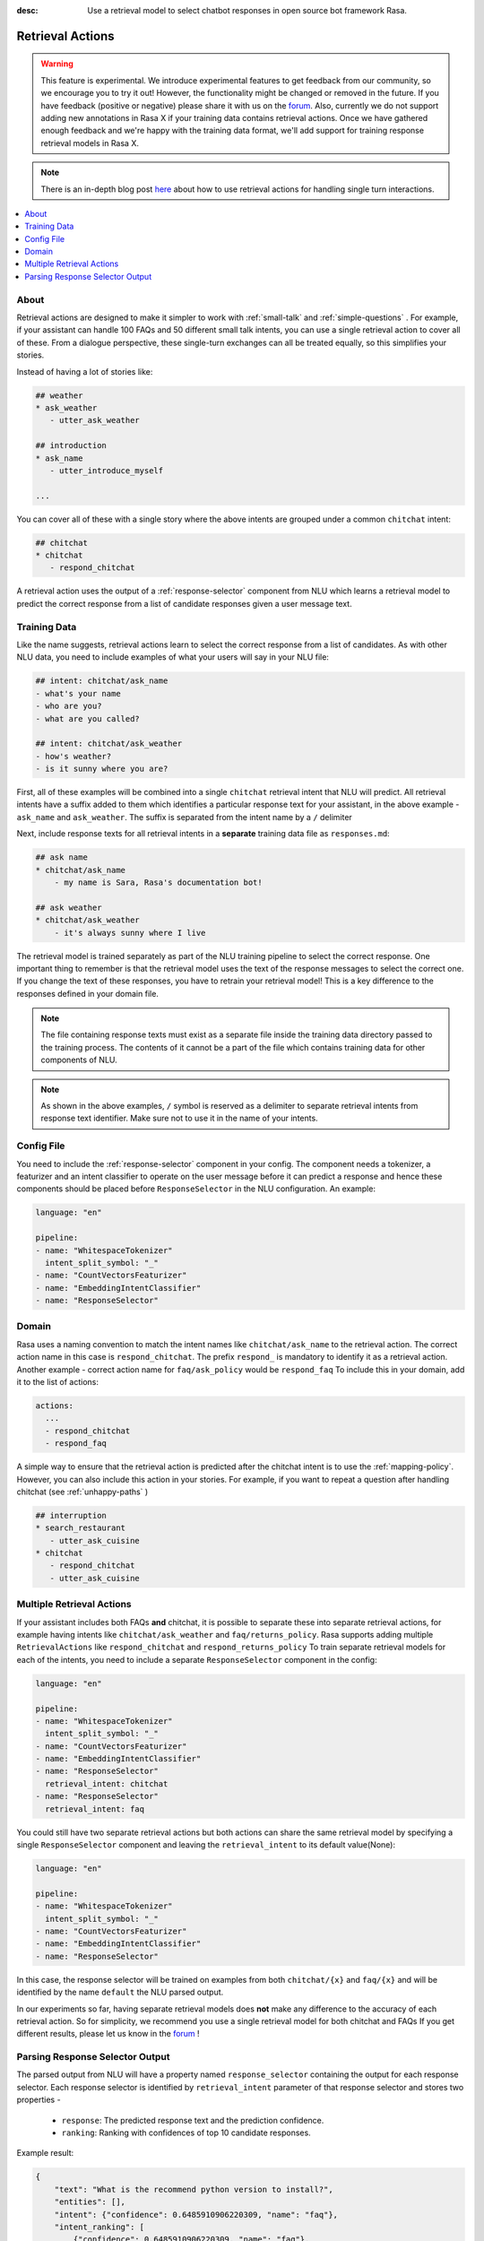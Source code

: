 :desc: Use a retrieval model to select chatbot responses
       in open source bot framework Rasa.

.. _retrieval-actions:

Retrieval Actions
=================

.. edit-link::

.. warning::
   This feature is experimental.
   We introduce experimental features to get feedback from our community, so we encourage you to try it out!
   However, the functionality might be changed or removed in the future.
   If you have feedback (positive or negative) please share it with us on the `forum <https://forum.rasa.com>`_.
   Also, currently we do not support adding new annotations in Rasa X if your training data contains retrieval actions.
   Once we have gathered enough feedback and we're happy with the training data format, we'll add support for training response retrieval models in Rasa X.

.. note::
   There is an in-depth blog post `here <https://blog.rasa.com/response-retrieval-models/>`_ about how to use retrieval
   actions for handling single turn interactions.

.. contents::
   :local:

About
^^^^^

Retrieval actions are designed to make it simpler to work with :ref:`small-talk` and :ref:`simple-questions` .
For example, if your assistant can handle 100 FAQs and 50 different small talk intents, you can use a single retrieval
action to cover all of these.
From a dialogue perspective, these single-turn exchanges can all be treated equally, so this simplifies your stories.

Instead of having a lot of stories like:

.. code-block:: story

   ## weather
   * ask_weather
      - utter_ask_weather
   
   ## introduction
   * ask_name
      - utter_introduce_myself

   ...


You can cover all of these with a single story where the above intents are grouped under a common ``chitchat`` intent:


.. code-block:: story

   ## chitchat
   * chitchat
      - respond_chitchat

A retrieval action uses the output of a :ref:`response-selector` component from NLU which learns a
retrieval model to predict the correct response from a list of candidate responses given a user message text.


.. _retrieval-training-data:

Training Data
^^^^^^^^^^^^^

Like the name suggests, retrieval actions learn to select the correct response from a list of candidates.
As with other NLU data, you need to include examples of what your users will say in your NLU file:

.. code-block:: md

   ## intent: chitchat/ask_name
   - what's your name
   - who are you?
   - what are you called?

   ## intent: chitchat/ask_weather
   - how's weather?
   - is it sunny where you are?

First, all of these examples will be combined into a single ``chitchat`` retrieval intent that NLU will predict.
All retrieval intents have a suffix added to them which identifies a particular response text for your assistant, in the
above example - ``ask_name`` and ``ask_weather``. The suffix is separated from the intent name by a ``/`` delimiter

Next, include response texts for all retrieval intents in a **separate** training data file as ``responses.md``:

.. code-block:: md

    ## ask name
    * chitchat/ask_name
        - my name is Sara, Rasa's documentation bot!

    ## ask weather
    * chitchat/ask_weather
        - it's always sunny where I live

The retrieval model is trained separately as part of the NLU training pipeline to select the correct response.
One important thing to remember is that the retrieval model uses the text of the response messages
to select the correct one. If you change the text of these responses, you have to retrain your retrieval model!
This is a key difference to the responses defined in your domain file.

.. note::
    The file containing response texts must exist as a separate file inside the training data directory passed
    to the training process. The contents of it cannot be a part of the file which contains training data for other
    components of NLU.

.. note::
    As shown in the above examples, ``/`` symbol is reserved as a delimiter to separate retrieval intents from response text identifier. Make sure not to
    use it in the name of your intents.

Config File
^^^^^^^^^^^

You need to include the :ref:`response-selector` component in your config. The component needs a tokenizer, a featurizer and an
intent classifier to operate on the user message before it can predict a response and hence these
components should be placed before ``ResponseSelector`` in the NLU configuration. An example:

.. code-block:: yaml

    language: "en"

    pipeline:
    - name: "WhitespaceTokenizer"
      intent_split_symbol: "_"
    - name: "CountVectorsFeaturizer"
    - name: "EmbeddingIntentClassifier"
    - name: "ResponseSelector"

Domain
^^^^^^

Rasa uses a naming convention to match the intent names like ``chitchat/ask_name``
to the retrieval action. 
The correct action name in this case is ``respond_chitchat``. The prefix ``respond_`` is mandatory to identify it as a
retrieval action. Another example - correct action name for ``faq/ask_policy`` would be ``respond_faq``
To include this in your domain, add it to the list of actions:

.. code-block:: yaml

   actions:
     ...
     - respond_chitchat
     - respond_faq


A simple way to ensure that the retrieval action is predicted after the chitchat
intent is to use the :ref:`mapping-policy`.
However, you can also include this action in your stories.
For example, if you want to repeat a question after handling chitchat
(see :ref:`unhappy-paths` )

.. code-block:: story

   ## interruption
   * search_restaurant
      - utter_ask_cuisine
   * chitchat
      - respond_chitchat
      - utter_ask_cuisine

Multiple Retrieval Actions
^^^^^^^^^^^^^^^^^^^^^^^^^^

If your assistant includes both FAQs **and** chitchat, it is possible to
separate these into separate retrieval actions, for example having intents
like ``chitchat/ask_weather`` and ``faq/returns_policy``.
Rasa supports adding multiple ``RetrievalActions`` like ``respond_chitchat`` and ``respond_returns_policy``
To train separate retrieval models for each of the intents, you need to include a separate ``ResponseSelector``
component in the config:

.. code-block:: yaml

    language: "en"

    pipeline:
    - name: "WhitespaceTokenizer"
      intent_split_symbol: "_"
    - name: "CountVectorsFeaturizer"
    - name: "EmbeddingIntentClassifier"
    - name: "ResponseSelector"
      retrieval_intent: chitchat
    - name: "ResponseSelector"
      retrieval_intent: faq

You could still have two separate retrieval actions but both actions can share the same retrieval model by specifying a single ``ResponseSelector`` component and leaving the ``retrieval_intent`` to its default value(None):

.. code-block:: yaml

    language: "en"

    pipeline:
    - name: "WhitespaceTokenizer"
      intent_split_symbol: "_"
    - name: "CountVectorsFeaturizer"
    - name: "EmbeddingIntentClassifier"
    - name: "ResponseSelector"


In this case, the response selector will be trained on examples from both ``chitchat/{x}`` and ``faq/{x}`` and will be
identified by the name ``default`` the NLU parsed output.

In our experiments so far, having separate retrieval models does **not** make any difference to the accuracy of each
retrieval action. So for simplicity, we recommend you use a single retrieval
model for both chitchat and FAQs
If you get different results, please let us know in the `forum <https://forum.rasa.com>`_ !


Parsing Response Selector Output
^^^^^^^^^^^^^^^^^^^^^^^^^^^^^^^^^^^

The parsed output from NLU will have a property named ``response_selector`` containing the output for
each response selector. Each response selector is identified by ``retrieval_intent`` parameter of that response selector
and stores two properties -

    - ``response``: The predicted response text and the prediction confidence.
    - ``ranking``: Ranking with confidences of top 10 candidate responses.

Example result:

.. code-block:: json

    {
        "text": "What is the recommend python version to install?",
        "entities": [],
        "intent": {"confidence": 0.6485910906220309, "name": "faq"},
        "intent_ranking": [
            {"confidence": 0.6485910906220309, "name": "faq"},
            {"confidence": 0.1416153159565678, "name": "greet"}
        ],
        "response_selector": {
          "faq": {
            "response": {"confidence": 0.7356462617, "name": "Supports 3.5, 3.6 and 3.7, recommended version is 3.6"},
            "ranking": [
                {"confidence": 0.7356462617, "name": "Supports 3.5, 3.6 and 3.7, recommended version is 3.6"},
                {"confidence": 0.2134543431, "name": "You can ask me about how to get started"}
            ]
          }
        }
    }

If the ``retrieval_intent`` parameter of a particular response selector was left to its default value,
the corresponding response selector will be identified as ``default`` in the returned output.
